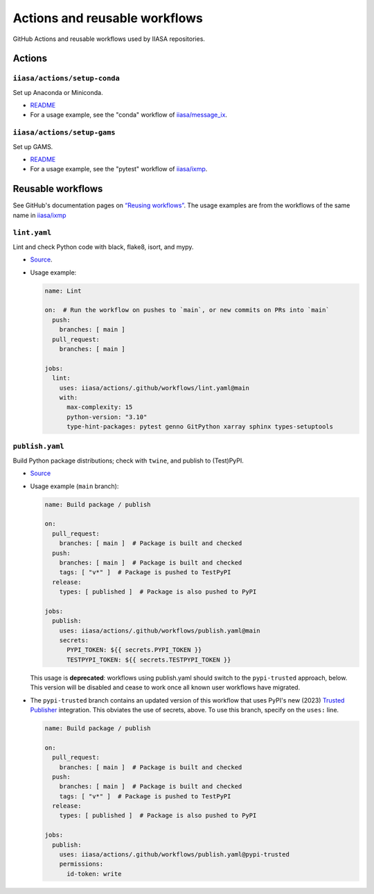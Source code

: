 Actions and reusable workflows
******************************

GitHub Actions and reusable workflows used by IIASA repositories.

Actions
=======

``iiasa/actions/setup-conda``
-----------------------------

Set up Anaconda or Miniconda.

- `README <https://github.com/iiasa/actions/tree/main/setup-conda>`__
- For a usage example, see the "conda" workflow of `iiasa/message_ix <https://github.com/iiasa/message_ix/blob/main/.github/workflows/conda.yaml>`__.

``iiasa/actions/setup-gams``
----------------------------

Set up GAMS.

- `README <https://github.com/iiasa/actions/tree/main/setup-gams>`__
- For a usage example, see the "pytest" workflow of `iiasa/ixmp <https://github.com/iiasa/ixmp/blob/main/.github/workflows/pytest.yaml>`__.

Reusable workflows
==================

See GitHub's documentation pages on `“Reusing workflows” <https://docs.github.com/en/actions/using-workflows/reusing-workflows>`__.
The usage examples are from the workflows of the same name in `iiasa/ixmp <https://github.com/iiasa/ixmp/tree/main/.github/workflows>`__

``lint.yaml``
-------------

Lint and check Python code with black, flake8, isort, and mypy.

- `Source <https://github.com/iiasa/actions/blob/main/.github/workflows/lint.yaml>`__.
- Usage example:

  .. code-block:: yaml

     name: Lint

     on:  # Run the workflow on pushes to `main`, or new commits on PRs into `main`
       push:
         branches: [ main ]
       pull_request:
         branches: [ main ]

     jobs:
       lint:
         uses: iiasa/actions/.github/workflows/lint.yaml@main
         with:
           max-complexity: 15
           python-version: "3.10"
           type-hint-packages: pytest genno GitPython xarray sphinx types-setuptools

``publish.yaml``
----------------

Build Python package distributions; check with ``twine``, and publish to (Test)PyPI.

- `Source <https://github.com/iiasa/actions/blob/main/.github/workflows/publish.yaml>`__
- Usage example (``main`` branch):

  .. code-block:: yaml

     name: Build package / publish

     on:
       pull_request:
         branches: [ main ]  # Package is built and checked
       push:
         branches: [ main ]  # Package is built and checked
         tags: [ "v*" ]  # Package is pushed to TestPyPI
       release:
         types: [ published ]  # Package is also pushed to PyPI

     jobs:
       publish:
         uses: iiasa/actions/.github/workflows/publish.yaml@main
         secrets:
           PYPI_TOKEN: ${{ secrets.PYPI_TOKEN }}
           TESTPYPI_TOKEN: ${{ secrets.TESTPYPI_TOKEN }}

  This usage is **deprecated**: workflows using publish.yaml should switch to the ``pypi-trusted`` approach, below.
  This version will be disabled and cease to work once all known user workflows have migrated.

- The ``pypi-trusted`` branch contains an updated version of this workflow that uses PyPI's new (2023) `Trusted Publisher <https://docs.pypi.org/trusted-publishers/>`__ integration.
  This obviates the use of secrets, above.
  To use this branch, specify on the ``uses:`` line.

  .. code-block:: yaml

     name: Build package / publish

     on:
       pull_request:
         branches: [ main ]  # Package is built and checked
       push:
         branches: [ main ]  # Package is built and checked
         tags: [ "v*" ]  # Package is pushed to TestPyPI
       release:
         types: [ published ]  # Package is also pushed to PyPI

     jobs:
       publish:
         uses: iiasa/actions/.github/workflows/publish.yaml@pypi-trusted
         permissions:
           id-token: write
